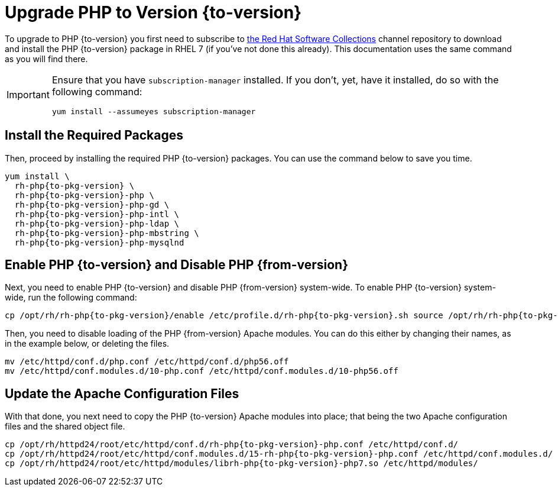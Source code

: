 = Upgrade PHP to Version {to-version}
:redhat-software-collections-overview-url: https://developers.redhat.com/products/softwarecollections/overview

To upgrade to PHP {to-version} you first need to subscribe to {redhat-software-collections-overview-url}[the Red Hat Software Collections] channel repository to download and install the PHP {to-version} package in RHEL 7 (if you've not done this already). 
This documentation uses the same command as you will find there.

[IMPORTANT]
====
Ensure that you have `subscription-manager` installed.
If you don't, yet, have it installed, do so with the following command:

[source,console]
----
yum install --assumeyes subscription-manager
----
====

== Install the Required Packages

Then, proceed by installing the required PHP {to-version} packages. 
You can use the command below to save you time.

[source,console,subs="attributes+"]
----
yum install \
  rh-php{to-pkg-version} \
  rh-php{to-pkg-version}-php \
  rh-php{to-pkg-version}-php-gd \ 
  rh-php{to-pkg-version}-php-intl \ 
  rh-php{to-pkg-version}-php-ldap \
  rh-php{to-pkg-version}-php-mbstring \ 
  rh-php{to-pkg-version}-php-mysqlnd 
----

== Enable PHP {to-version} and Disable PHP {from-version}

Next, you need to enable PHP {to-version} and disable PHP {from-version} system-wide. 
To enable PHP {to-version} system-wide, run the following command:

[source,console,subs="attributes+"]
----
cp /opt/rh/rh-php{to-pkg-version}/enable /etc/profile.d/rh-php{to-pkg-version}.sh source /opt/rh/rh-php{to-pkg-version}/enable
----

Then, you need to disable loading of the PHP {from-version} Apache modules. 
You can do this either by changing their names, as in the example below, or deleting the files.

[source,console,subs="attributes+"]
----
mv /etc/httpd/conf.d/php.conf /etc/httpd/conf.d/php56.off
mv /etc/httpd/conf.modules.d/10-php.conf /etc/httpd/conf.modules.d/10-php56.off
----

== Update the Apache Configuration Files

With that done, you next need to copy the PHP {to-version} Apache modules into place; that being the two Apache configuration files and the shared object file.

[source,console,subs="attributes+"]
----
cp /opt/rh/httpd24/root/etc/httpd/conf.d/rh-php{to-pkg-version}-php.conf /etc/httpd/conf.d/
cp /opt/rh/httpd24/root/etc/httpd/conf.modules.d/15-rh-php{to-pkg-version}-php.conf /etc/httpd/conf.modules.d/
cp /opt/rh/httpd24/root/etc/httpd/modules/librh-php{to-pkg-version}-php7.so /etc/httpd/modules/
----
